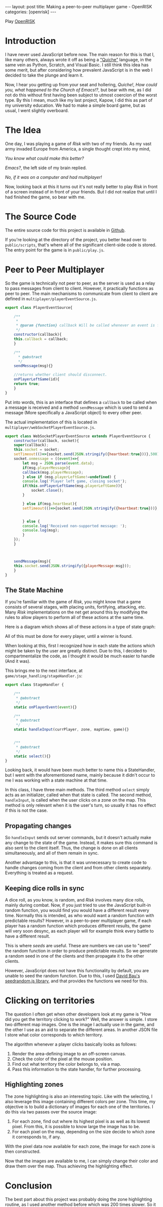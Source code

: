 #+OPTIONS: toc:nil num:0 \n:true
#+STARTUP: showall indent
#+STARTUP: hidestars
#+BEGIN_export html
---
layout: post
title: Making a peer-to-peer multiplayer game - OpenRISK
categories: [openrisk]
---
#+END_export

#+BEGIN_export html
<img src="/assets/openrisk_logo.svg" style="margin-bottom:2vh;width:100vmin;"/>
#+END_export

Play [[http://open-risk.herokuapp.com][OpenRISK]]

* Introduction
I have never used JavaScript before now. The main reason for this is that I, like many others, always wrote it off as being a [[https://web.mit.edu/humor/Computers/real.programmers]["Quiche"]] language, in the same vein as Python, Scratch, and Visual Basic. I still think this idea has some merit, but after considering how prevalent JavaScript is in the web I decided to take the plunge and learn it.

Now, I hear you getting up from your seat and hollering, /Quiche!/, /How could you, what happened to the Church of Emacs!?/, but bear with me, as I did not do this without first having been subject to utmost coercion of the worst type. By this I mean, much like my last project, Kapow, I did this as part of my university education. We had to make a simple board game, but as usual, I went slightly overboard.

* The Idea
One day, I was playing a game of /Risk/ with two of my friends. As my vast army invaded Europe from America, a single thought crept into my mind,

/You know what could make this better?/

/Emacs?/, the left side of my brain replied.

/No, if it was on a computer and had multiplayer!/

Now, looking back at this it turns out it's not really better to play /Risk/ in front of a screen instead of in front of your friends. But I did not realize that until I had finished the game, so bear with me.

* The Source Code
The entire source code for this project is available in [[https://github.com/fayalalebrun/OpenRISK][Github]].

If you're looking at the directory of the project, you better head over to ~public/scripts~, that's where all of the significant client-side code is stored. The entry point for the game is in ~public/play.js~.

* Peer to Peer Multiplayer

So the game is technically not peer to peer, as the server is used as a relay to pass messages from client to client. However, it practically functions as peer to peer. The main mechanisms to communicate from client to client are defined in ~multiplayer/playerEventSource.js~.

#+BEGIN_SRC js
export class PlayerEventSource{

    /**
     * 
     * @param {function} callback Will be called whenever an event is fired. 
     */
    constructor(callback){
	this.callback = callback;
    }

    /**
      * @abstract 
      */
    sendMessage(msg){}

    //returns whether client should disconnect.
    onPlayerLeftGame(id){
	return true;
    }
}
#+END_SRC


Put into words, this is an interface that defines a ~callback~ to be called when a message is received and a method ~sendMessage~ which is used to send a message (More specifically a JavaScript object) to every other peer.

The actual implementation of this is located in ~multiplayer/webSocketPlayerEventSource.js~.

#+BEGIN_SRC js
export class WebSocketPlayerEventSource extends PlayerEventSource {
    constructor(callback, socket){
	super(callback);
	this.socket = socket;
	setTimeout(()=>{socket.send(JSON.stringify({heartbeat:true}))},500);
	socket.onmessage = ((event)=>{
	    let msg = JSON.parse(event.data);
	    if(msg.playerMessage){
		callback(msg.playerMessage);
	    } else if (msg.playerLeftGame!=undefined) {
		console.log('Player left game, closing socket');
		if(this.onPlayerLeftGame(msg.playerLeftGame)){		  
		    socket.close();
		}
		
	    } else if(msg.heartbeat){
		setTimeout(()=>{socket.send(JSON.stringify({heartbeat:true}))},5000);

		
	    } else {
		console.log('Received non-supported message: ');
		console.log(msg);
	    }
	});
    }



    sendMessage(msg){
	this.socket.send(JSON.stringify({playerMessage:msg}));
    }
}
#+END_SRC

** The State Machine
If you're familiar with the game of /Risk/, you might know that a game consists of several stages, with placing units, fortifying, attacking, etc. Many /Risk/ implementations on the net get around this by modifying the rules to allow players to perform all of these actions at the same time.

Here is a diagram which shows all of these actions in a type of state graph:

#+BEGIN_export html
<img src="/assets/openrisk-state.jpg" style="margin-bottom:2vh;"/>
#+END_export

All of this must be done for every player, until a winner is found.

When looking at this, first I recognized how in each state the actions which might be taken by the user are greatly distinct. Due to this, I decided to compartmentalize the code, as I thought it would be much easier to handle (And it was).

This brings me to the next interface, at ~game/stage_handling/stageHandler.js~:

#+BEGIN_SRC js
export class StageHandler {
    
    /**
     * @abstract 
     */
    static onPlayerEvent(event){}    

    /**
     * @abstract 
     */
    static handleInput(currPlayer, zone, mapView, game){}

    
    /**
     * @abstract 
     */
    static select(){}    
}
#+END_SRC

Looking back, it would have been much better to name this a StateHandler, but I went with the aforementioned name, mainly because it didn't occur to me I was working with a state machine at that time.

In this class, I have three main methods. The third method ~select~ simply acts as an initializer, called when that state is called. The second method, ~handleInput~, is called when the user clicks on a zone on the map. This method is only relevant when it is the user's turn, so usually it has no effect if this is not the case.

** Propagating changes
So ~handleInput~ sends out server commands, but it doesn't actually make any change to the state of the game. Instead, it makes sure this command is also sent to the client itself. Thus, the change is done on all clients simultaneously, and all of them remain in sync.

#+BEGIN_export html
<img src="/assets/openrisk-board-screen1.png" style="margin-bottom:2vh;"/>
#+END_export

Another advantage to this, is that it was unnecessary to create code to handle changes coming from the client and from other clients separately. Everything is treated as a request.

** Keeping dice rolls in sync
A dice roll, as you know, is random, and /Risk/ involves many dice rolls, mainly during combat. Now, if you just tried to use the JavaScript built-in random function, you would find you would have a different result every time. Normally this is intended, as who would want a random function with predictable results? However, in a peer-to-peer multiplayer game, if each player has a random function which produces different results, the game will very soon desync, as each player will for example think every battle to have a different result.

This is where /seeds/ are useful. These are numbers we can use to "seed" the random function in order to produce predictable results. So we generate a random seed in one of the clients and then propagate it to the other clients.

However, JavaScript does not have this functionality by default, you are unable to seed the random function. Due to this, I used [[https://github.com/davidbau/seedrandom][David Bau's seedrandom.js library]], and that provides the functions we need for this.

* Clicking on territories
The question I often get when other developers look at my game is "How did you get the territory clicking to work?" Well, the answer is simple. I store two different map images. One is the image I actually use in the game, and the other I use as an aid to separate the different areas. In another JSON file I store what color corresponds to which territory.

#+BEGIN_export html
<img src="/assets/map.svg" style="margin-bottom:2vh;"/>
#+END_export

#+BEGIN_export html
<img src="/assets/map_zones.svg" style="margin-bottom:2vh;"/>
#+END_export

The algorithm whenever a player clicks basically looks as follows:

1. Render the area-defining image to an off-screen canvas.
2. Check the color of the pixel at the mouse position.
3. Find out what territory the color belongs to, via a map.
4. Pass this information to the state handler, for further processing.

** Highlighting zones
The zone highlighting is also an interesting topic. Like with the selecting, I also leverage this image containing different colors per zone. This time, my objective is to build a dictionary of images for each one of the territories. I do this via two passes over the source image:

1. For each zone, find out where its highest pixel is as well as its lowest pixel. From this, it is possible to know large the image has to be.
2. For each pixel on the map, depending on the size decide to which zone it corresponds to, if any.

With the pixel data now available for each zone, the image for each zone is then constructed.

Now that the images are available to me, I can simply change their color and draw them over the map. Thus achieving the highlighting effect.

* Conclusion
The best part about this project was probably doing the zone highlighting routine, as I used another method before which was 200 times slower. So it was very satisfying to see the difference in loading time.

I am very pleased with how the project turned out, as I managed to implement all of the features of RISK that I initially set out to do.
